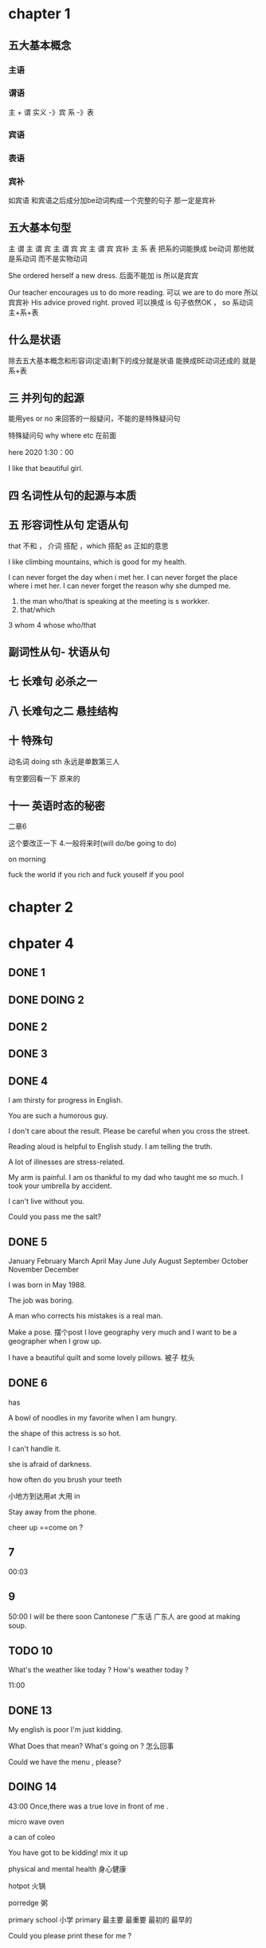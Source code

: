 * chapter 1

** 五大基本概念

*** 主语 

*** 谓语

主 + 谓     实义  -》宾
            系 -》表   

***  宾语

*** 表语

*** 宾补
如宾语 和宾语之后成分加be动词构成一个完整的句子 那一定是宾补 




** 五大基本句型
主 谓
主 谓 宾
主 谓 宾 宾
主 谓 宾 宾补 
主 系 表 
  把系的词能换成 be动词 那他就是系动词 而不是实物动词 




She  ordered herself a new dress.   后面不能加 is  所以是宾宾

Our teacher encourages us to do  more reading.   可以  we are to  do more 所以宾宾补
His advice  proved right.  proved 可以换成   is 句子依然OK ，   so  系动词 主+系+表 


** 什么是状语

除去五大基本概念和形容词(定语)剩下的成分就是状语
能换成BE动词还成的 就是 系+表


** 三  并列句的起源

能用yes or no 来回答的一般疑问，不能的是特殊疑问句

特殊疑问句   why  where etc  在前面

 here 2020   1:30：00


I like  that  beautiful girl.

** 四 名词性从句的起源与本质 
** 五 形容词性从句  定语从句 

that  不和 ， 介词 搭配 
，which 搭配  
as 正如的意思 

I like  climbing  mountains,  which   is  good  for  my health.


 I  can  never forget the  day  when  i  met  her.
I can  never forget  the place  where i  met her.
I can never forget the reason why  she  dumped me.

1.  the man who/that  is speaking  at the meeting is s  workker.
2.  that/which  
3   whom 
4  whose 
 who/that 

** 副词性从句- 状语从句 

   
** 七  长难句 必杀之一

**  八 长难句之二   悬挂结构

**  十 特殊句
动名词  doing sth  永远是单数第三人

有空要回看一下 原来的

** 十一 英语时态的秘密
二章6 

这个要改正一下 
4.一般将来时(will do/be going to do)

on  morning

fuck   the world if  you rich  and fuck  youself if you pool  

* chapter 2

* chpater 4 


** DONE 1 

** DONE DOING 2

** DONE 2 


** DONE 3 


** DONE 4
I am thirsty for progress in English.

You are such a humorous guy.

I don't care about the result.
Please be careful when you cross the street.

Reading aloud is helpful  to English study.
I am telling the truth.

A lot of  illnesses are stress-related.




My arm is painful.
I am os thankful to  my dad who taught me so much.
I took   your umbrella by accident.

I can't live without you.

Could  you pass me the salt?
** DONE 5

January               February                 March      
 April                   May                   June   
  July                  August                September
 October               November               December 

I was born in May 1988.

The job was  boring.

A man who corrects  his  mistakes is a real man.

Make a  pose. 摆个post
I love  geography very much and I want to be a  geographer when  I grow up.

I have  a  beautiful  quilt and  some  lovely pillows.
被子  枕头

** DONE 6  
has 

A bowl of noodles  in my favorite when I am hungry.

the shape of  this actress is so hot.

I can't handle it.

she is afraid of darkness.

how often do you brush your teeth 


小地方到达用at  大用 in 

Stay away from the phone.

cheer up ==come on ?
  


** 7
00:03

** 9
50:00
I will be there soon
Cantonese 广东话 广东人  are good at making soup.



** TODO 10

What's the weather like  today ?
How's weather today ?

11:00

** DONE 13


My english is  poor
I'm  just kidding.

What Does that mean? What's going on ?  怎么回事

Could  we have the menu , please?
** DOING 14
43:00
Once,there was a true love in front of me .

micro  wave oven 

a can of coleo

You have  got to be kidding!
mix it  up 

physical and mental health 
身心健康

hotpot  火锅

porredge 粥

primary school 小学 
primary 最主要 最重要  最初的 最早的 

Could you please  print these  for me ?


